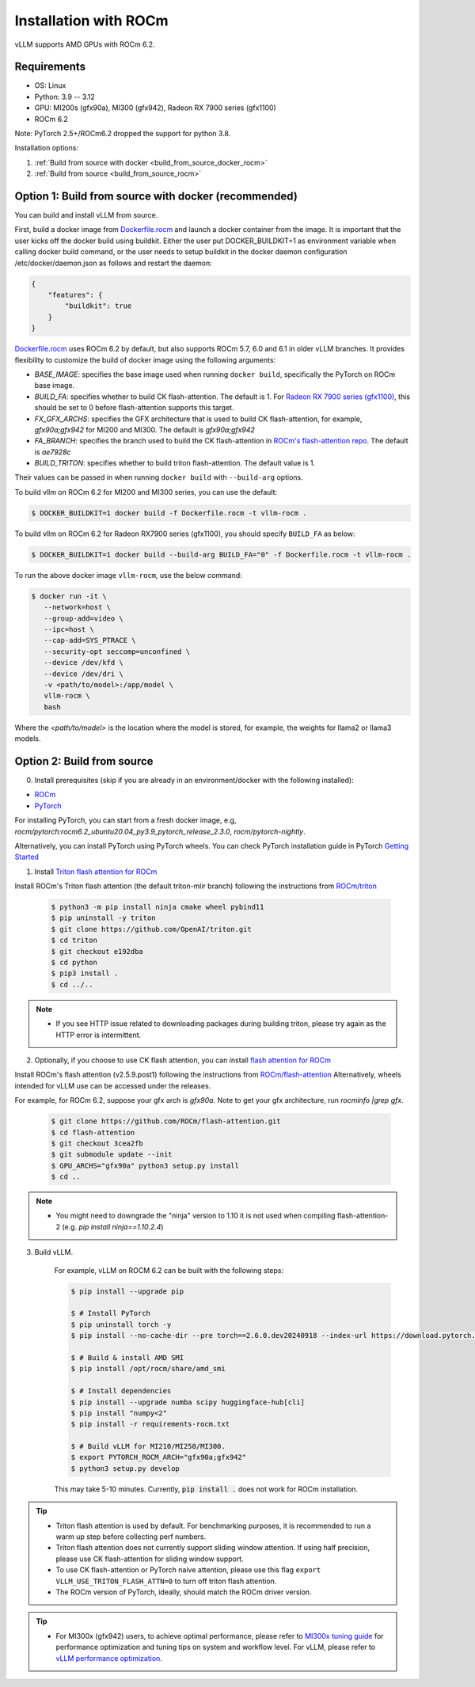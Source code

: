 .. _installation_rocm:

Installation with ROCm
======================

vLLM supports AMD GPUs with ROCm 6.2.

Requirements
------------

* OS: Linux
* Python: 3.9 -- 3.12
* GPU: MI200s (gfx90a), MI300 (gfx942), Radeon RX 7900 series (gfx1100)
* ROCm 6.2

Note: PyTorch 2.5+/ROCm6.2 dropped the support for python 3.8.

Installation options:

#. :ref:`Build from source with docker <build_from_source_docker_rocm>`
#. :ref:`Build from source <build_from_source_rocm>`

.. _build_from_source_docker_rocm:

Option 1: Build from source with docker (recommended)
-----------------------------------------------------

You can build and install vLLM from source.

First, build a docker image from `Dockerfile.rocm <https://github.com/vllm-project/vllm/blob/main/Dockerfile.rocm>`_ and launch a docker container from the image.
It is important that the user kicks off the docker build using buildkit. Either the user put DOCKER_BUILDKIT=1 as environment variable when calling docker build command, or the user needs to setup buildkit in the docker daemon configuration /etc/docker/daemon.json as follows and restart the daemon:

.. code-block:: console
    
    {
        "features": {
            "buildkit": true
        }
    }


`Dockerfile.rocm <https://github.com/vllm-project/vllm/blob/main/Dockerfile.rocm>`_ uses ROCm 6.2 by default, but also supports ROCm 5.7, 6.0 and 6.1 in older vLLM branches.
It provides flexibility to customize the build of docker image using the following arguments:

* `BASE_IMAGE`: specifies the base image used when running ``docker build``, specifically the PyTorch on ROCm base image.
* `BUILD_FA`: specifies whether to build CK flash-attention. The default is 1. For `Radeon RX 7900 series (gfx1100) <https://rocm.docs.amd.com/projects/radeon/en/latest/index.html>`_, this should be set to 0 before flash-attention supports this target.
* `FX_GFX_ARCHS`: specifies the GFX architecture that is used to build CK flash-attention, for example, `gfx90a;gfx942` for MI200 and MI300. The default is `gfx90a;gfx942`
* `FA_BRANCH`: specifies the branch used to build the CK flash-attention in `ROCm's flash-attention repo <https://github.com/ROCmSoftwarePlatform/flash-attention>`_. The default is `ae7928c`
* `BUILD_TRITON`: specifies whether to build triton flash-attention. The default value is 1. 

Their values can be passed in when running ``docker build`` with ``--build-arg`` options.


To build vllm on ROCm 6.2 for MI200 and MI300 series, you can use the default:

.. code-block:: console

    $ DOCKER_BUILDKIT=1 docker build -f Dockerfile.rocm -t vllm-rocm .

To build vllm on ROCm 6.2 for Radeon RX7900 series (gfx1100), you should specify ``BUILD_FA`` as below:

.. code-block:: console

    $ DOCKER_BUILDKIT=1 docker build --build-arg BUILD_FA="0" -f Dockerfile.rocm -t vllm-rocm .

To run the above docker image ``vllm-rocm``, use the below command:

.. code-block:: console

    $ docker run -it \
       --network=host \
       --group-add=video \
       --ipc=host \
       --cap-add=SYS_PTRACE \
       --security-opt seccomp=unconfined \
       --device /dev/kfd \
       --device /dev/dri \
       -v <path/to/model>:/app/model \
       vllm-rocm \
       bash

Where the `<path/to/model>` is the location where the model is stored, for example, the weights for llama2 or llama3 models.


.. _build_from_source_rocm:

Option 2: Build from source
---------------------------

0. Install prerequisites (skip if you are already in an environment/docker with the following installed):

- `ROCm <https://rocm.docs.amd.com/en/latest/deploy/linux/index.html>`_
- `PyTorch <https://pytorch.org/>`_

For installing PyTorch, you can start from a fresh docker image, e.g, `rocm/pytorch:rocm6.2_ubuntu20.04_py3.9_pytorch_release_2.3.0`, `rocm/pytorch-nightly`.

Alternatively, you can install PyTorch using PyTorch wheels. You can check PyTorch installation guide in PyTorch `Getting Started <https://pytorch.org/get-started/locally/>`_


1. Install `Triton flash attention for ROCm <https://github.com/ROCm/triton>`_

Install ROCm's Triton flash attention (the default triton-mlir branch) following the instructions from `ROCm/triton <https://github.com/ROCm/triton/blob/triton-mlir/README.md>`_

    .. code-block:: console

        $ python3 -m pip install ninja cmake wheel pybind11
        $ pip uninstall -y triton 
        $ git clone https://github.com/OpenAI/triton.git
        $ cd triton
        $ git checkout e192dba
        $ cd python
        $ pip3 install .
        $ cd ../..

.. note::
    - If you see HTTP issue related to downloading packages during building triton, please try again as the HTTP error is intermittent.


2. Optionally, if you choose to use CK flash attention, you can install `flash attention for ROCm <https://github.com/ROCm/flash-attention/tree/ck_tile>`_


Install ROCm's flash attention (v2.5.9.post1) following the instructions from `ROCm/flash-attention <https://github.com/ROCm/flash-attention/tree/ck_tile#amd-gpurocm-support>`_
Alternatively, wheels intended for vLLM use can be accessed under the releases.

For example, for ROCm 6.2, suppose your gfx arch is `gfx90a`.
Note to get your gfx architecture, run `rocminfo |grep gfx`.

    .. code-block:: console

        $ git clone https://github.com/ROCm/flash-attention.git
        $ cd flash-attention
        $ git checkout 3cea2fb
        $ git submodule update --init
        $ GPU_ARCHS="gfx90a" python3 setup.py install
        $ cd ..

.. note::
    - You might need to downgrade the "ninja" version to 1.10 it is not used when compiling flash-attention-2 (e.g. `pip install ninja==1.10.2.4`)

3. Build vLLM.

    For example, vLLM on ROCM 6.2 can be built with the following steps:

    .. code-block:: console

        $ pip install --upgrade pip

        $ # Install PyTorch
        $ pip uninstall torch -y
        $ pip install --no-cache-dir --pre torch==2.6.0.dev20240918 --index-url https://download.pytorch.org/whl/nightly/rocm6.2

        $ # Build & install AMD SMI
        $ pip install /opt/rocm/share/amd_smi

        $ # Install dependencies
        $ pip install --upgrade numba scipy huggingface-hub[cli]
        $ pip install "numpy<2"
        $ pip install -r requirements-rocm.txt

        $ # Build vLLM for MI210/MI250/MI300.
        $ export PYTORCH_ROCM_ARCH="gfx90a;gfx942"
        $ python3 setup.py develop


    This may take 5-10 minutes. Currently, :code:`pip install .` does not work for ROCm installation.


.. tip::

    - Triton flash attention is used by default. For benchmarking purposes, it is recommended to run a warm up step before collecting perf numbers.
    - Triton flash attention does not currently support sliding window attention. If using half precision, please use CK flash-attention for sliding window support.
    - To use CK flash-attention or PyTorch naive attention, please use this flag ``export VLLM_USE_TRITON_FLASH_ATTN=0`` to turn off triton flash attention. 
    - The ROCm version of PyTorch, ideally, should match the ROCm driver version.


.. tip::
    - For MI300x (gfx942) users, to achieve optimal performance, please refer to `MI300x tuning guide <https://rocm.docs.amd.com/en/latest/how-to/tuning-guides/mi300x/index.html>`_ for performance optimization and tuning tips on system and workflow level.
      For vLLM, please refer to `vLLM performance optimization <https://rocm.docs.amd.com/en/latest/how-to/tuning-guides/mi300x/workload.html#vllm-performance-optimization>`_.



